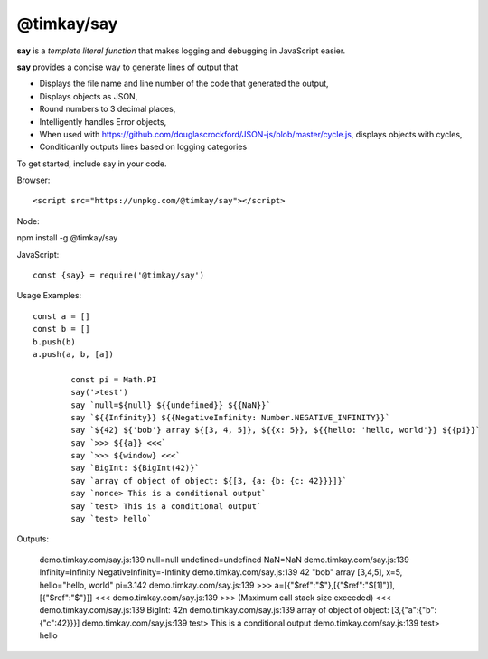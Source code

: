 ===========
@timkay/say
===========

.. image:: sayicon.png
  :width: 64
  :height: 64

**say** is a *template literal function* that makes logging
and debugging in JavaScript easier.

**say** provides a concise way to generate lines of output that

* Displays the file name and line number of the code that generated the output,
* Displays objects as JSON,
* Round numbers to 3 decimal places,
* Intelligently handles Error objects,
* When used with https://github.com/douglascrockford/JSON-js/blob/master/cycle.js, displays objects with cycles,
* Conditioanlly outputs lines based on logging categories

To get started, include say in your code.

Browser::

<script src="https://unpkg.com/@timkay/say"></script>

Node::

npm install -g @timkay/say

JavaScript::

    const {say} = require('@timkay/say')

Usage Examples::

    const a = []
    const b = []
    b.push(b)
    a.push(a, b, [a])

            const pi = Math.PI
            say('>test')
            say `null=${null} ${{undefined}} ${{NaN}}`
            say `${{Infinity}} ${{NegativeInfinity: Number.NEGATIVE_INFINITY}}`
            say `${42} ${'bob'} array ${[3, 4, 5]}, ${{x: 5}}, ${{hello: 'hello, world'}} ${{pi}}`
            say `>>> ${{a}} <<<`
            say `>>> ${window} <<<`
            say `BigInt: ${BigInt(42)}`
            say `array of object of object: ${[3, {a: {b: {c: 42}}}]}`
            say `nonce> This is a conditional output`
            say `test> This is a conditional output`
            say `test> hello`

Outputs:

    demo.timkay.com/say.js:139 null=null undefined=undefined NaN=NaN
    demo.timkay.com/say.js:139 Infinity=Infinity NegativeInfinity=-Infinity
    demo.timkay.com/say.js:139 42 "bob" array [3,4,5], x=5, hello="hello, world" pi=3.142
    demo.timkay.com/say.js:139 >>> a=[{"$ref":"$"},[{"$ref":"$[1]"}],[{"$ref":"$"}]] <<<
    demo.timkay.com/say.js:139 >>> (Maximum call stack size exceeded) <<<
    demo.timkay.com/say.js:139 BigInt: 42n
    demo.timkay.com/say.js:139 array of object of object: [3,{"a":{"b":{"c":42}}}]
    demo.timkay.com/say.js:139 test> This is a conditional output
    demo.timkay.com/say.js:139 test> hello
